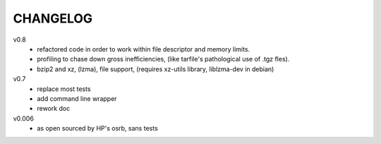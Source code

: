 .. Copyright © 2013 K Richard Pixley <rich@noir.com>

#########
CHANGELOG
#########

v0.8
    - refactored code in order to work within file descriptor and
      memory limits.
    - profiling to chase down gross inefficiencies, (like tarfile's
      pathological use of .tgz fles).
    - bzip2 and xz, (lzma), file support, (requires xz-utils library,
      liblzma-dev in debian)

v0.7
    - replace most tests
    - add command line wrapper
    - rework doc

v0.006
    - as open sourced by HP's osrb, sans tests
